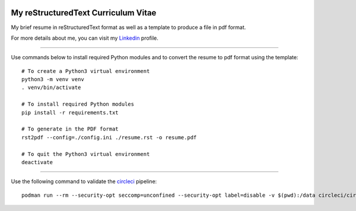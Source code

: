 .. image:: https://circleci.com/gh/tprrt/curriculum.svg?style=svg
    :alt: Circle badge
    :target: https://app.circleci.com/pipelines/github/tprrt/curriculum

====================================
My reStructuredText Curriculum Vitae
====================================

My brief resume in reStructuredText format as well as a template to produce a file in pdf format.

For more details about me, you can visit my `Linkedin`_ profile.

----

Use commands below to install required Python modules and to convert the resume to pdf format using the template:

::

    # To create a Python3 virtual environment
    python3 -m venv venv
    . venv/bin/activate

    # To install required Python modules
    pip install -r requirements.txt

    # To generate in the PDF format
    rst2pdf --config=./config.ini ./resume.rst -o resume.pdf

    # To quit the Python3 virtual environment
    deactivate


----

Use the following command to validate the `circleci`_ pipeline:

::

    podman run --rm --security-opt seccomp=unconfined --security-opt label=disable -v $(pwd):/data circleci/circleci-cli:alpine config validate /data/.circleci/config.yml --token $TOKEN


.. _circleci: https://circleci.com
.. _Linkedin: https://www.linkedin.com/in/tprrt
